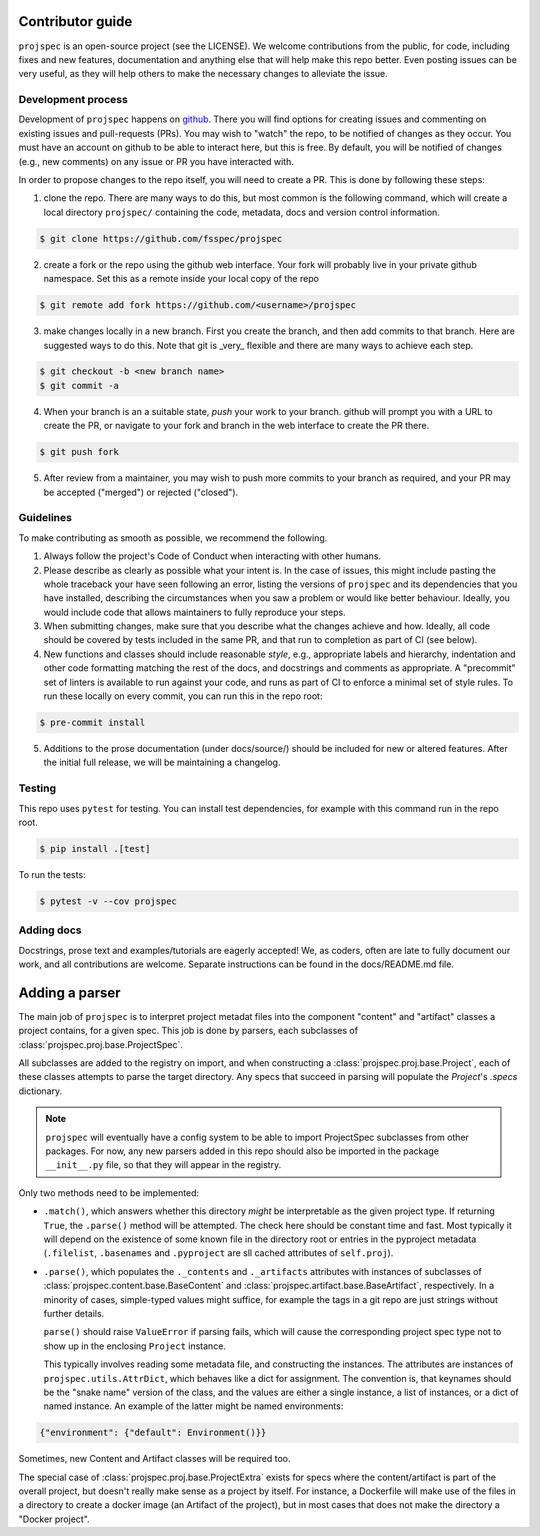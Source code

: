 Contributor guide
=================

``projspec`` is an open-source project (see the LICENSE). We welcome contributions from
the public, for code, including fixes and new features, documentation and anything else
that will help make this repo better. Even posting issues can be very useful, as they
will help others to make the necessary changes to alleviate the issue.

Development process
-------------------

Development of ``projspec`` happens on `github`_. There you will find options for
creating issues and commenting on existing issues and pull-requests (PRs). You may
wish to "watch" the repo, to be notified of changes as they occur. You must have an
account on github to be able to interact here, but this is free. By default, you
will be notified of changes (e.g., new comments) on any issue or PR you have interacted
with.

In order to propose changes to the repo itself, you will need to create a PR. This is
done by following these steps:

1. clone the repo. There are many ways to do this, but most common is the following command,
   which will create a local directory ``projspec/`` containing the code, metadata, docs and
   version control information.

.. code-block:: shell

   $ git clone https://github.com/fsspec/projspec


2. create a fork or the repo using the github web interface. Your fork will probably live in
   your private github namespace. Set this as a remote inside your local copy of the repo

.. code-block:: shell

   $ git remote add fork https://github.com/<username>/projspec

3. make changes locally in a new branch. First you create the branch, and then add commits
   to that branch. Here are suggested ways to do this. Note that git is _very_ flexible and
   there are many ways to achieve each step.

.. code-block:: shell

   $ git checkout -b <new branch name>
   $ git commit -a

4. When your branch is an a suitable state, `push` your work to your branch. github will prompt
   you with a URL to create the PR, or navigate to your fork and branch in the web interface to
   create the PR there.

.. code-block:: shell

   $ git push fork

5. After review from a maintainer, you may wish to push more commits to your branch as required,
   and your PR may be accepted ("merged") or rejected ("closed").

.. _github: https://github.com/fsspec/projspec

Guidelines
----------

To make contributing as smooth as possible, we recommend the following.

1. Always follow the project's Code of Conduct when interacting with other humans.

2. Please describe as clearly as possible what your intent is. In the case of issues, this
   might include pasting the whole traceback your have seen following an error, listing the
   versions of ``projspec`` and its dependencies that you have installed, describing the
   circumstances when you saw a problem or would like better behaviour. Ideally, you would
   include code that allows maintainers to fully reproduce your steps.

3. When submitting changes, make sure that you describe what the changes achieve and how.
   Ideally, all code should be covered by tests included in the same PR, and that run to
   completion as part of CI (see below).

4. New functions and classes should include reasonable
   `style`, e.g., appropriate labels and hierarchy, indentation and other code formatting
   matching the rest of the docs, and docstrings and comments as appropriate. A "precommit"
   set of linters is available to run against your code, and runs as part of CI to enforce
   a minimal set of style rules. To run these locally on every commit, you can run this in the
   repo root:

.. code-block:: shell

   $ pre-commit install

5. Additions to the prose documentation (under docs/source/) should be included for new
   or altered features. After the initial full release, we will be maintaining a changelog.

Testing
-------

This repo uses ``pytest`` for testing. You can install test dependencies, for example with
this command run in the repo root.

.. code-block:: shell

   $ pip install .[test]

To run the tests:

.. code-block:: shell

   $ pytest -v --cov projspec


Adding docs
-----------

Docstrings, prose text and examples/tutorials are eagerly accepted! We, as coders, often
are late to fully document our work, and all contributions are welcome. Separate instructions
can be found in the docs/README.md file.

Adding a parser
===============

The main job of ``projspec`` is to interpret project metadat files into the component
"content" and "artifact" classes a project contains, for a given spec. This job is done
by parsers, each subclasses of :class:`projspec.proj.base.ProjectSpec`.

All subclasses are added to the registry on import, and when constructing a
:class:`projspec.proj.base.Project`, each of these classes attempts to parse the
target directory. Any specs that succeed in parsing will populate the `Project`'s
`.specs` dictionary.

.. note::

   ``projspec`` will eventually have a config system to be able to import ProjectSpec
   subclasses from other packages. For now, any new parsers added in this repo should also
   be imported in the package ``__init__.py`` file, so that they will appear in the registry.

Only two methods need to be implemented:

* ``.match()``, which answers whether this directory *might* be interpretable as the given
  project type. If returning ``True``, the ``.parse()`` method will be attempted. The check
  here should be constant time and fast. Most typically it will depend on the existence of
  some known file in the directory root or entries in the pyproject metadata
  (``.filelist``, ``.basenames`` and ``.pyproject`` are sll cached attributes of ``self.proj``).

* ``.parse()``, which populates the ``._contents`` and ``._artifacts`` attributes with
  instances of subclasses of :class:`projspec.content.base.BaseContent` and
  :class:`projspec.artifact.base.BaseArtifact`, respectively. In a minority of cases,
  simple-typed values might suffice, for example the tags in a git repo are just strings
  without further details.

  ``parse()`` should raise ``ValueError`` if parsing fails, which will cause the
  corresponding project spec type not to show up in the enclosing ``Project`` instance.

  This typically involves reading some metadata file, and constructing the instances. The
  attributes are instances of ``projspec.utils.AttrDict``, which behaves like a dict for
  assignment. The convention is, that keynames should be the "snake name" version of the
  class, and the values are either a single instance, a list of instances, or a dict of
  named instance. An example of the latter might be named environments:

.. code-block:: python

   {"environment": {"default": Environment()}}

Sometimes, new Content and Artifact classes will be required too.

The special case of :class:`projspec.proj.base.ProjectExtra` exists for specs where the
content/artifact is part of the overall project, but doesn't really make sense as a project
by itself. For instance, a Dockerfile will make use of the files in a directory to
create a docker image (an Artifact of the project), but in most cases that does not make
the directory a "Docker project".

